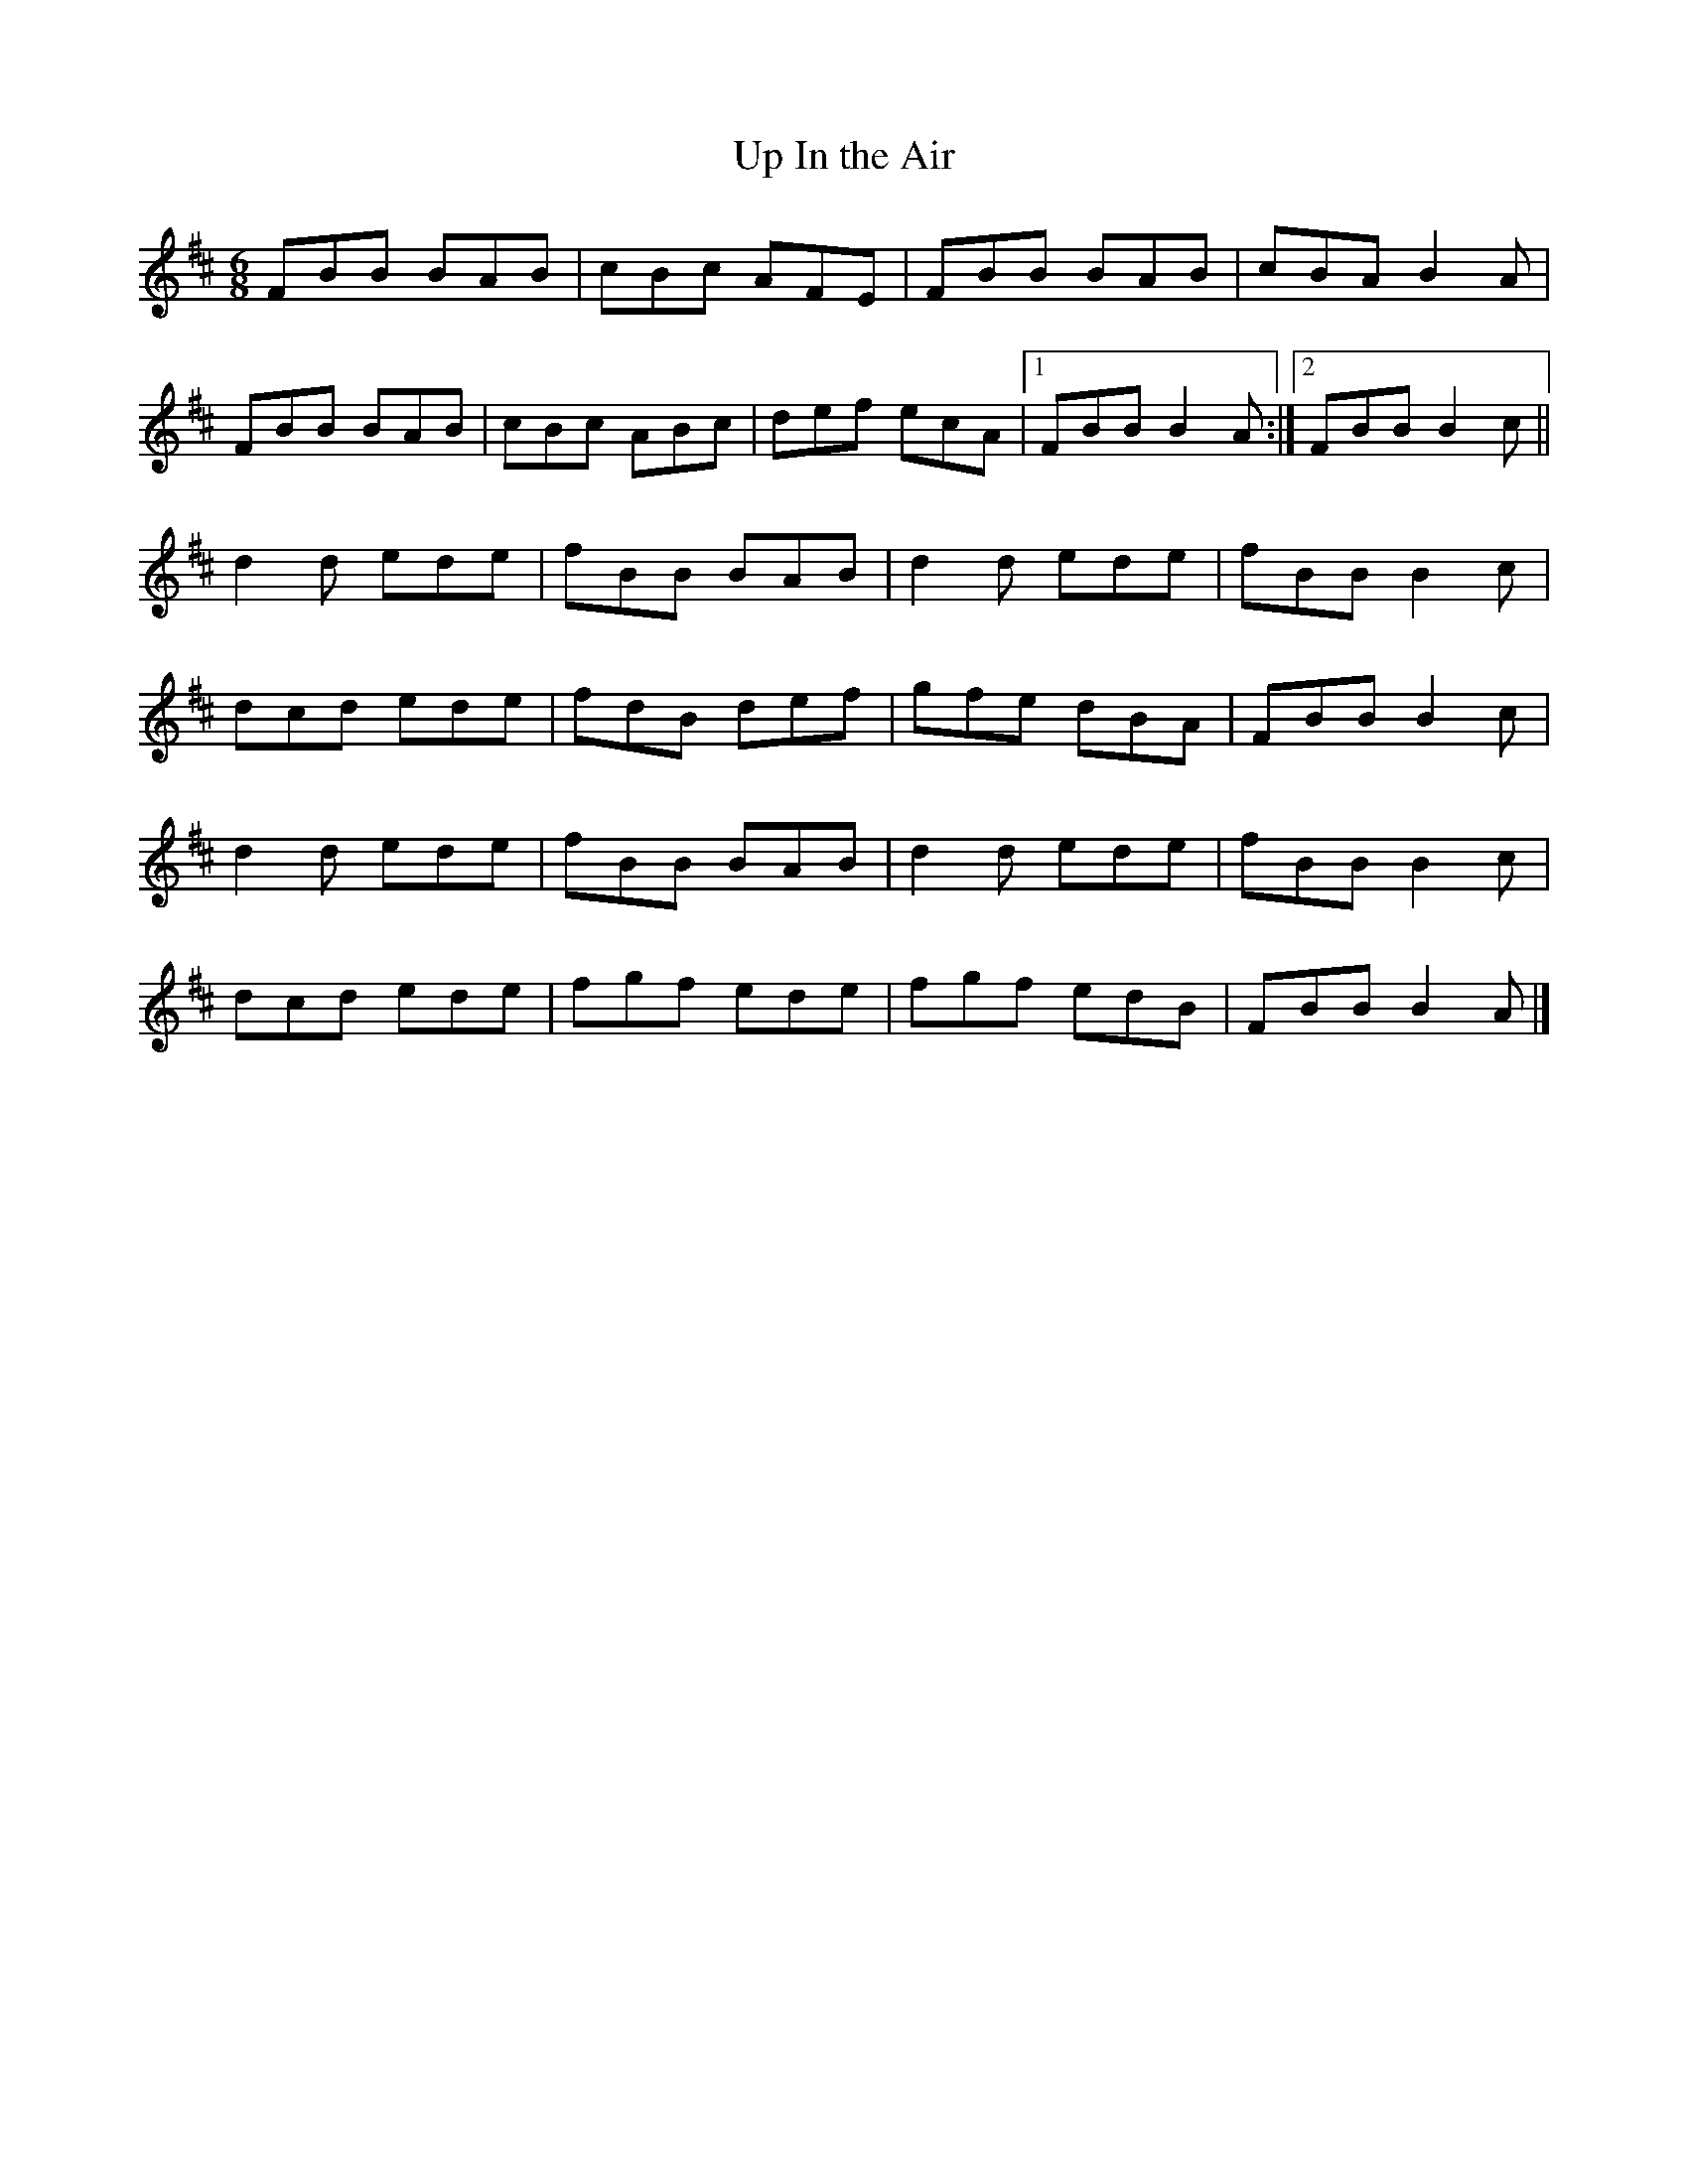 X:111
T:Up In the Air
R:jig
M:6/8
L:1/8
K:Bmin
FBB BAB | cBc AFE | FBB BAB | cBA B2A |
FBB BAB | cBc ABc | def ecA |1 FBB B2A :|2 FBB B2c ||
d2d ede | fBB BAB | d2d ede | fBB B2c |
dcd ede | fdB def | gfe dBA | FBB B2c |
d2d ede | fBB BAB | d2d ede | fBB B2c |
dcd ede | fgf ede | fgf edB | FBB B2A |]
